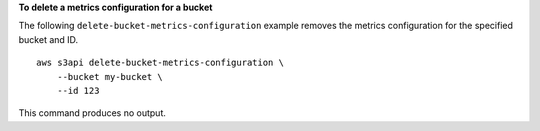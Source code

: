 **To delete a metrics configuration for a bucket**

The following ``delete-bucket-metrics-configuration`` example removes the metrics configuration for the specified bucket and ID. ::

    aws s3api delete-bucket-metrics-configuration \
        --bucket my-bucket \
        --id 123

This command produces no output.